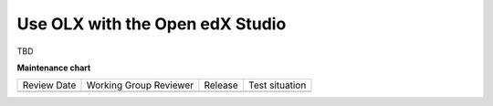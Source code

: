 .. _Use OLX with the Open edX Studio:

###################################################
Use OLX with the Open edX Studio
###################################################

TBD


**Maintenance chart**

+--------------+-------------------------------+----------------+--------------------------------+
| Review Date  | Working Group Reviewer        |   Release      |Test situation                  |
+--------------+-------------------------------+----------------+--------------------------------+
|              |                               |                |                                |
+--------------+-------------------------------+----------------+--------------------------------+
